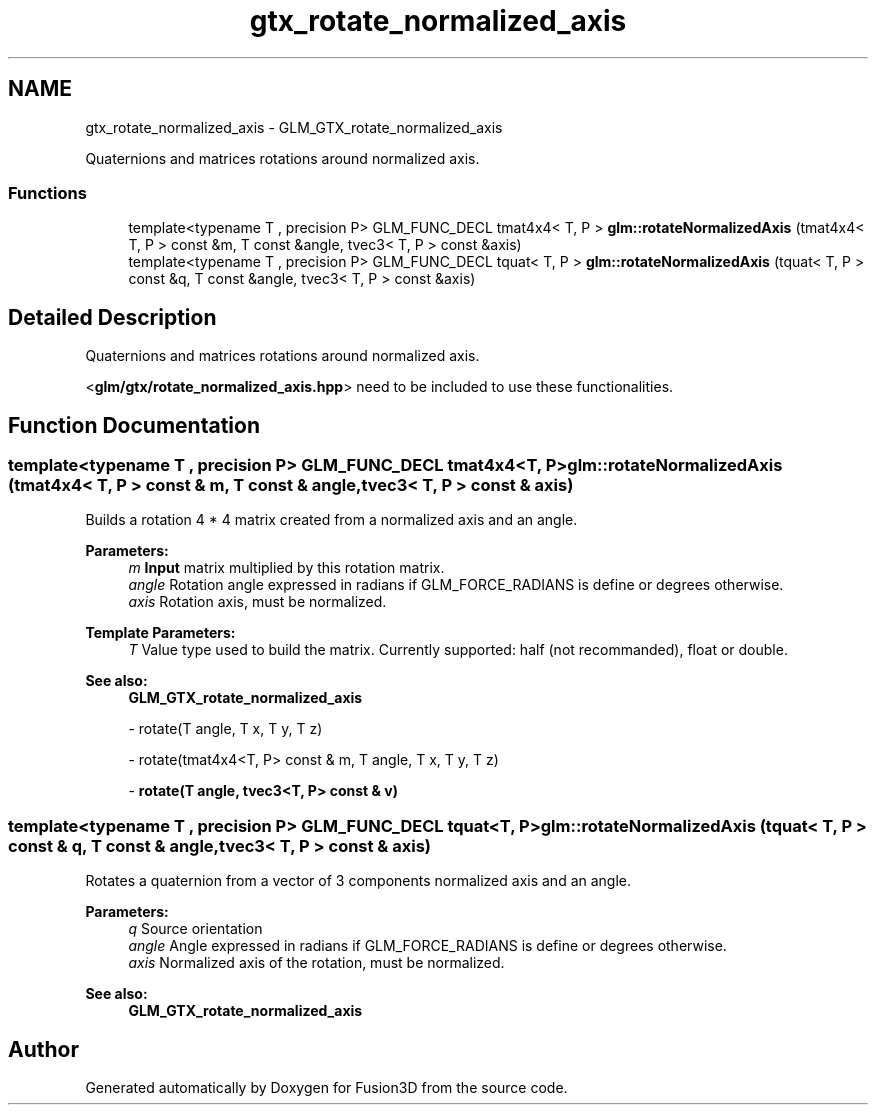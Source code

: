 .TH "gtx_rotate_normalized_axis" 3 "Tue Nov 24 2015" "Version 0.0.0.1" "Fusion3D" \" -*- nroff -*-
.ad l
.nh
.SH NAME
gtx_rotate_normalized_axis \- GLM_GTX_rotate_normalized_axis
.PP
Quaternions and matrices rotations around normalized axis\&.  

.SS "Functions"

.in +1c
.ti -1c
.RI "template<typename T , precision P> GLM_FUNC_DECL tmat4x4< T, P > \fBglm::rotateNormalizedAxis\fP (tmat4x4< T, P > const &m, T const &angle, tvec3< T, P > const &axis)"
.br
.ti -1c
.RI "template<typename T , precision P> GLM_FUNC_DECL tquat< T, P > \fBglm::rotateNormalizedAxis\fP (tquat< T, P > const &q, T const &angle, tvec3< T, P > const &axis)"
.br
.in -1c
.SH "Detailed Description"
.PP 
Quaternions and matrices rotations around normalized axis\&. 

<\fBglm/gtx/rotate_normalized_axis\&.hpp\fP> need to be included to use these functionalities\&. 
.SH "Function Documentation"
.PP 
.SS "template<typename T , precision P> GLM_FUNC_DECL tmat4x4<T, P> glm::rotateNormalizedAxis (tmat4x4< T, P > const & m, T const & angle, tvec3< T, P > const & axis)"
Builds a rotation 4 * 4 matrix created from a normalized axis and an angle\&.
.PP
\fBParameters:\fP
.RS 4
\fIm\fP \fBInput\fP matrix multiplied by this rotation matrix\&. 
.br
\fIangle\fP Rotation angle expressed in radians if GLM_FORCE_RADIANS is define or degrees otherwise\&. 
.br
\fIaxis\fP Rotation axis, must be normalized\&. 
.RE
.PP
\fBTemplate Parameters:\fP
.RS 4
\fIT\fP Value type used to build the matrix\&. Currently supported: half (not recommanded), float or double\&.
.RE
.PP
\fBSee also:\fP
.RS 4
\fBGLM_GTX_rotate_normalized_axis\fP 
.PP
- rotate(T angle, T x, T y, T z) 
.PP
- rotate(tmat4x4<T, P> const & m, T angle, T x, T y, T z) 
.PP
- \fBrotate(T angle, tvec3<T, P> const & v)\fP 
.RE
.PP

.SS "template<typename T , precision P> GLM_FUNC_DECL tquat<T, P> glm::rotateNormalizedAxis (\fBtquat\fP< T, P > const & q, T const & angle, tvec3< T, P > const & axis)"
Rotates a quaternion from a vector of 3 components normalized axis and an angle\&.
.PP
\fBParameters:\fP
.RS 4
\fIq\fP Source orientation 
.br
\fIangle\fP Angle expressed in radians if GLM_FORCE_RADIANS is define or degrees otherwise\&. 
.br
\fIaxis\fP Normalized axis of the rotation, must be normalized\&.
.RE
.PP
\fBSee also:\fP
.RS 4
\fBGLM_GTX_rotate_normalized_axis\fP 
.RE
.PP

.SH "Author"
.PP 
Generated automatically by Doxygen for Fusion3D from the source code\&.
